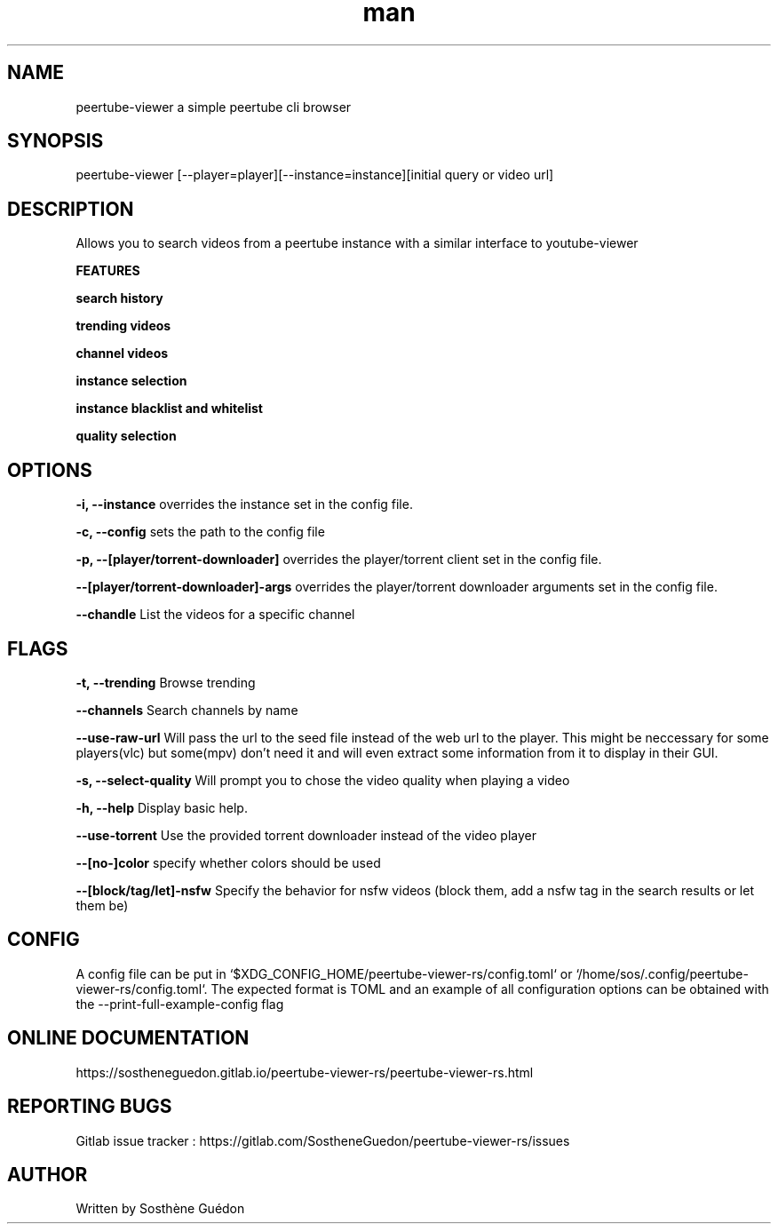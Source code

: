.\" Manpage for peertube-viewer-rs

.TH man  "2020" "1.3.1" "peertube-viewer-rs manpage"

.SH NAME
peertube-viewer a simple peertube cli browser

.SH SYNOPSIS
peertube-viewer [--player=player][--instance=instance][initial query or video url]


.SH DESCRIPTION
Allows you to search videos from a peertube instance with a similar interface to youtube-viewer

.B FEATURES 

.B search history 

.B trending videos

.B channel videos

.B instance selection

.B instance blacklist and whitelist
 
.B quality selection


.SH OPTIONS

.B -i, --instance
overrides the instance set in the config file.

.B -c, --config
sets the path to the config file

.B -p, --[player/torrent-downloader]
overrides the player/torrent client set in the config file.

.B --[player/torrent-downloader]-args
overrides the player/torrent downloader arguments set in the config file.

.B --chandle
List the videos for a specific channel

.SH FLAGS

.B -t, --trending
Browse trending

.B --channels
Search channels by name

.B --use-raw-url
Will pass the url to the seed file instead of the web url to the player.
This might be neccessary for some players(vlc) but some(mpv) don't need it and will even extract some information from it to display in their GUI.

.B -s, --select-quality
Will prompt you to chose the video quality when playing a video

.B -h, --help
Display basic help.

.B --use-torrent
Use the provided torrent downloader instead of the video player


.B --[no-]color
specify whether colors should be used

.B --[block/tag/let]-nsfw
Specify the behavior for nsfw videos (block them, add a nsfw tag in the search results or let them be)

.SH CONFIG
A config file can be put in `$XDG_CONFIG_HOME/peertube-viewer-rs/config.toml` or `/home/sos/.config/peertube-viewer-rs/config.toml`.
The expected format is TOML and an example of all configuration options can be obtained with the --print-full-example-config flag

.SH ONLINE DOCUMENTATION
https://sostheneguedon.gitlab.io/peertube-viewer-rs/peertube-viewer-rs.html

.SH REPORTING BUGS

Gitlab issue tracker : https://gitlab.com/SostheneGuedon/peertube-viewer-rs/issues

.SH AUTHOR

Written by Sosthène Guédon

